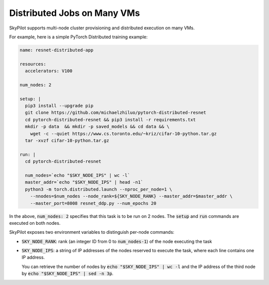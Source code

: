 .. _dist-jobs:

Distributed Jobs on Many VMs
================================================

SkyPilot supports multi-node cluster
provisioning and distributed execution on many VMs.

For example, here is a simple PyTorch Distributed training example:

.. code-block:: yaml

  name: resnet-distributed-app

  resources:
    accelerators: V100

  num_nodes: 2

  setup: |
    pip3 install --upgrade pip
    git clone https://github.com/michaelzhiluo/pytorch-distributed-resnet
    cd pytorch-distributed-resnet && pip3 install -r requirements.txt
    mkdir -p data  && mkdir -p saved_models && cd data && \
      wget -c --quiet https://www.cs.toronto.edu/~kriz/cifar-10-python.tar.gz
    tar -xvzf cifar-10-python.tar.gz

  run: |
    cd pytorch-distributed-resnet

    num_nodes=`echo "$SKY_NODE_IPS" | wc -l`
    master_addr=`echo "$SKY_NODE_IPS" | head -n1`
    python3 -m torch.distributed.launch --nproc_per_node=1 \
      --nnodes=$num_nodes --node_rank=${SKY_NODE_RANK} --master_addr=$master_addr \
      --master_port=8008 resnet_ddp.py --num_epochs 20

In the above, :code:`num_nodes: 2` specifies that this task is to be run on 2
nodes. The :code:`setup` and :code:`run` commands are executed on both nodes.

SkyPilot exposes two environment variables to distinguish per-node commands:

- :code:`SKY_NODE_RANK`: rank (an integer ID from 0 to :code:`num_nodes-1`) of
  the node executing the task
- :code:`SKY_NODE_IPS`: a string of IP addresses of the nodes reserved to execute
  the task, where each line contains one IP address.

  You can retrieve the number of nodes by :code:`echo "$SKY_NODE_IPS" | wc -l`
  and the IP address of the third node by :code:`echo "$SKY_NODE_IPS" | sed -n
  3p`.
